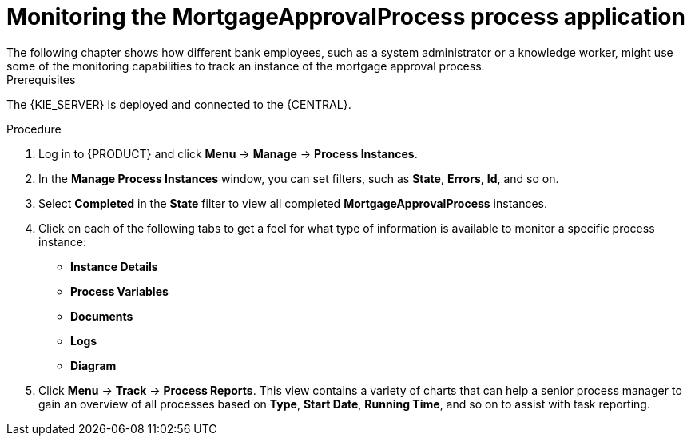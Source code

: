 [id='monitoring_proc']
= Monitoring the *MortgageApprovalProcess* process application
The following chapter shows how different bank employees, such as a system administrator or a knowledge worker, might use some of the monitoring capabilities to track an instance of the mortgage approval process.

.Prerequisites
The {KIE_SERVER} is deployed and connected to the {CENTRAL}.

//.Related information
//For more information on managing and monitoring business processes, see {URL_MANAGING_PROCESSES}[_{MANAGING_PROCESSES}_].

.Procedure

. Log in to {PRODUCT} and click *Menu* -> *Manage* -> *Process Instances*.
. In the *Manage Process Instances* window, you can set filters, such as *State*, *Errors*, *Id*, and so on.
. Select *Completed* in the *State* filter to view all completed *MortgageApprovalProcess* instances.
. Click on each of the following tabs to get a feel for what type of information is available to monitor a specific process instance:
* *Instance Details*
* *Process Variables*
* *Documents*
* *Logs*
* *Diagram*

. Click *Menu* -> *Track* -> *Process Reports*. This view contains a variety of charts that can help a senior process manager to gain an overview of all processes based on *Type*, *Start Date*, *Running Time*, and so on to assist with task reporting.
